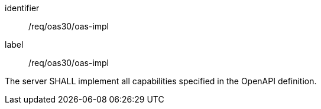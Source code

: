 [[req_oas30_oas-impl]]
[requirement]
====
[%metadata]
identifier:: /req/oas30/oas-impl
label:: /req/oas30/oas-impl

The server SHALL implement all capabilities specified in the OpenAPI
definition.
====
